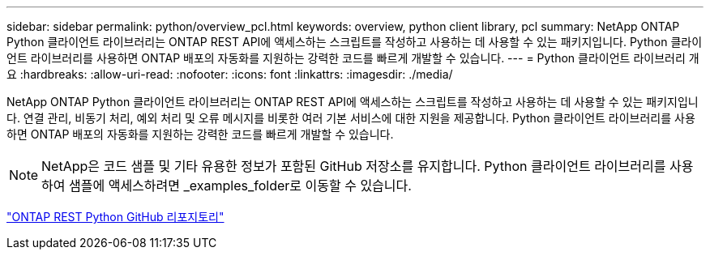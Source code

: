 ---
sidebar: sidebar 
permalink: python/overview_pcl.html 
keywords: overview, python client library, pcl 
summary: NetApp ONTAP Python 클라이언트 라이브러리는 ONTAP REST API에 액세스하는 스크립트를 작성하고 사용하는 데 사용할 수 있는 패키지입니다. Python 클라이언트 라이브러리를 사용하면 ONTAP 배포의 자동화를 지원하는 강력한 코드를 빠르게 개발할 수 있습니다. 
---
= Python 클라이언트 라이브러리 개요
:hardbreaks:
:allow-uri-read: 
:nofooter: 
:icons: font
:linkattrs: 
:imagesdir: ./media/


[role="lead"]
NetApp ONTAP Python 클라이언트 라이브러리는 ONTAP REST API에 액세스하는 스크립트를 작성하고 사용하는 데 사용할 수 있는 패키지입니다. 연결 관리, 비동기 처리, 예외 처리 및 오류 메시지를 비롯한 여러 기본 서비스에 대한 지원을 제공합니다. Python 클라이언트 라이브러리를 사용하면 ONTAP 배포의 자동화를 지원하는 강력한 코드를 빠르게 개발할 수 있습니다.


NOTE: NetApp은 코드 샘플 및 기타 유용한 정보가 포함된 GitHub 저장소를 유지합니다. Python 클라이언트 라이브러리를 사용하여 샘플에 액세스하려면 _examples_folder로 이동할 수 있습니다.

https://github.com/NetApp/ontap-rest-python["ONTAP REST Python GitHub 리포지토리"^]
